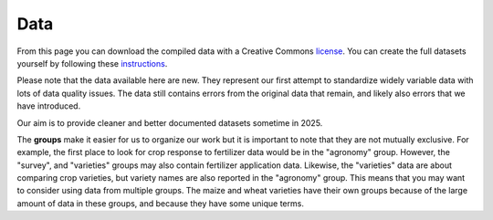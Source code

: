 .. raw:: html

   <div style="visibility: hidden;">

Data
====

.. raw:: html

   </div>
   <div style="visibility: visible;">

.. raw:: html
   :file: _R/compiled.html


From this page you can download the compiled data with a Creative Commons `license <licenses.html>`_. You can create the full datasets yourself by following these `instructions <compile.html>`__. 

Please note that the data available here are new. They represent our first attempt to standardize widely variable data with lots of data quality issues. The data still contains errors from the original data that remain, and likely also errors that we have introduced. 

Our aim is to provide cleaner and better documented datasets sometime in 2025.


.. raw:: html

	</br>
    <embed>
	<label for="data-select">group:</label>
	<select name="data-select" id="data-select">
		<option value=""></option>
		<option value="agronomy">agronomy</option>
		<option value="pest_diseases">pest_diseases</option>
		<option value="soil_samples">soil_samples</option>
		<option value="survey">survey</option>
		<option value="varieties">varieties</option>
		<option value="varieties_cassava">varieties_cassava</option>
		<option value="varieties_cowpea">varieties_cowpea</option>
		<option value="varieties_maize">varieties_maize</option>
		<option value="varieties_wheat">varieties_wheat</option>
	</select>

	</br></br>	
   
	<div><input type="radio" id="format_csv" name="format" value="csv" checked>.csv (Comma Separated Values)</div>
	<div><input type="radio" id="format_xls" name="format" value="xls">.xlsx (Excel)</div>

	</br>
	
	<button onclick = "make_link()">OK</button> 
	<p> 
	  <div id = "prog">
	  <progress hidden="hidden" id="progress" max="100" value="0"></progress>
	  </div>
      <div id = "result">&nbsp;</div> 
	</p> 

	<script> 
		function move(i, name) {
			var id = document.getElementById("progress"); 
			if (i < 100) {
				id.value=i;
				i++;
				setTimeout(function() { move(i, name) }, 10);
			} else {
				id.value=0;
				id.setAttribute("hidden", "hidden");
				//if (document.getElementById('cclicense').checked) {
					name = name.concat("-CC");
				//}
				var linktxt = 'Download: <a href="https://geodata.ucdavis.edu/carob/carob_';
				if (document.getElementById("format_csv").checked) {
					linktxt = linktxt.concat(name.toLowerCase()).concat('.zip">');
				} else {
					linktxt = linktxt.concat(name.toLowerCase()).concat('.xlsx">');				
				}
				linktxt = linktxt.concat(name).concat('</a>');
				document.getElementById("result").innerHTML = linktxt;
			}
		}
		
		function make_link() { 
			var e = document.getElementById("data-select");
			var value = e.value;
			var text = e.options[e.selectedIndex].value;
			if (text == "") {
				document.getElementById("result").innerHTML = "Choose a group";
			} else { // if (document.getElementById('license').checked) {
				document.getElementById("result").innerHTML = "processing";
				var pid = document.getElementById("progress"); 
				pid.removeAttribute("hidden");
				setTimeout(move(0, text), 1000); 
			}
			/*
			} else {
				document.getElementById("result").innerHTML = "You must accept the licenses";
			}
			*/
		} 	
	</script>
    </embed>



The **groups** make it easier for us to organize our work but it is important to note that they are not mutually exclusive. For example, the first place to look for crop response to fertilizer data would be in the "agronomy" group. However, the "survey", and "varieties" groups may also contain fertilizer application data. Likewise, the "varieties" data are about comparing crop varieties, but variety names are also reported in the "agronomy" group. This means that you may want to consider using data from multiple groups. The maize and wheat varieties have their own groups because of the large amount of data in these groups, and because they have some unique terms.


.. raw:: html

   </div>
